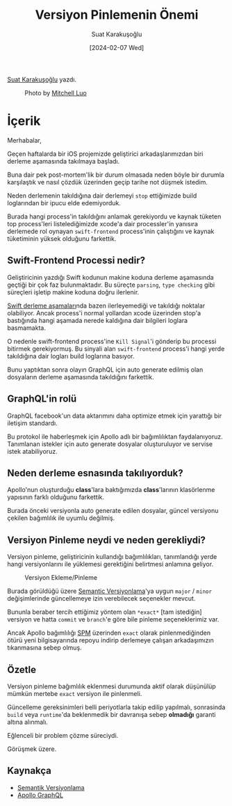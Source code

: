 #+title: Versiyon Pinlemenin Önemi
#+date: [2024-02-07 Wed]
#+author: Suat Karakuşoğlu
#+filetags: :iOS:Swift:Tüyo:Yazılım:

[[https://tr.linkedin.com/in/suat-karakusoglu][Suat Karakuşoğlu]] yazdı.

#+CAPTION: Photo by [[https://unsplash.com/@mitchel3uo][Mitchell Luo]]
[[file:version-pinning-cover.jpg]]

* İçerik
Merhabalar,

Geçen haftalarda bir iOS projemizde geliştirici arkadaşlarımızdan biri derleme aşamasında takılmaya başladı.

Buna dair pek post-mortem'lik bir durum olmasada neden böyle bir durumla karşılaştık ve nasıl çözdük üzerinden geçip tarihe not düşmek istedim.

Neden derlemenin takıldığına dair derlemeyi =stop= ettiğimizde build loglarından bir ipucu elde edemiyorduk.

Burada hangi process'in takıldığını anlamak gerekiyordu ve kaynak tüketen top process'leri listelediğimizde xcode'a dair processler'in yanısıra derlemede rol oynayan =swift-frontend= process'inin çalıştığını ve kaynak tüketiminin yüksek olduğunu farkettik.

** Swift-Frontend Processi nedir?
Geliştiricinin yazdığı Swift kodunun makine koduna derleme aşamasında geçtiği bir çok faz bulunmaktadır. Bu süreçte =parsing=, =type checking= gibi süreçleri işletip makine koduna doğru ilerlenir.

[[https://modocache.io/the-swift-frontend-lexing-and-parsing][Swift derleme aşamaları]]nda bazen ilerleyemediği ve takıldığı noktalar olabiliyor. Ancak process'i normal yollardan xcode üzerinden stop'a bastığında hangi aşamada nerede kaldığına dair bilgileri loglara basmamakta.

O nedenle swift-frontend process'ine =Kill Signal='i gönderip bu processi bitirmek gerekiyormuş. Bu sinyali alan =swift-frontend= process'i hangi yerde takıldığına dair logları build loglarına basıyor.

Bunu yaptıktan sonra olayın GraphQL için auto generate edilmiş olan dosyaların derleme aşamasında takıldığını farkettik.

** GraphQL'in rolü
GraphQL facebook'un data aktarımını daha optimize etmek için yarattığı bir iletişim standardı.

Bu protokol ile haberleşmek için Apollo adlı bir bağımlılıktan faydalanıyoruz. Tanımlanan istekler için auto generate dosyalar oluşturuluyor ve servise istek atabiliyoruz.

** Neden derleme esnasında takılıyorduk?
Apollo'nun oluşturduğu *class*'lara baktığımızda *class*'larının klasörlenme yapısının farklı olduğunu farkettik.

Burada önceki versiyonla auto generate edilen dosyalar, güncel versiyonu çekilen bağımlılık ile uyumlu değilmiş.

** Versiyon Pinleme neydi ve neden gerekliydi?
Versiyon pinleme, geliştiricinin kullandığı bağımlılıkları, tanımlandığı yerde hangi versiyonlarını ile yüklemesi gerektiğini belirtmesi anlamına geliyor.

#+CAPTION: Versiyon Ekleme/Pinleme
[[file:version-pinning.jpg]]

Burada görüldüğü üzere [[https://semver.org/][Semantic Versiyonlama]]'ya uygun =major= / =minor= değişimlerinde güncellemeye izin verebilecek seçenekler mevcut.

Bununla beraber tercih ettiğimiz yöntem olan =*exact*= [tam istediğin] versiyon ve hatta =commit= ve =branch='e göre bile pinleme seçeneklerimiz var.

Ancak Apollo bağımlılığı [[https://www.swift.org/documentation/package-manager/][SPM]] üzerinden =exact= olarak pinlenmediğinden ötürü yeni bilgisayarında repoyu indirip derlemeye çalışan arkadaşımızın tıkanmasına sebep olmuş.

** Özetle
Versiyon pinleme bağımlılık eklenmesi durumunda aktif olarak düşünülüp mümkün mertebe =exact= versiyon ile pinlenmeli.

Güncelleme gereksinimleri belli periyotlarla takip edilip yapılmalı, sonrasinda =build= veya =runtime='da beklenmedik bir davranışa sebep *olmadığı* garanti altına alınmalı.

Eğlenceli bir problem çözme süreciydi.

Görüşmek üzere.

** Kaynakça
- [[https://semver.org/][Semantik Versiyonlama]]
- [[https://www.apollographql.com/][Apollo GraphQL]]

